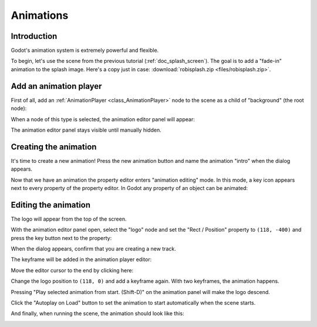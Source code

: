 .. _doc_animations:

Animations
==========

Introduction
------------

Godot's animation system is extremely powerful and flexible.

To begin, let's use the scene from the previous tutorial (:ref:`doc_splash_screen`).
The goal is to add a "fade-in" animation to the splash image. Here's a copy
just in case: :download:`robisplash.zip <files/robisplash.zip>`.

Add an animation player
-----------------------

First of all, add an :ref:`AnimationPlayer <class_AnimationPlayer>`
node to the scene as a child of "background" (the root node):

.. image:: img/robisplash_anim_inspector.png

When a node of this type is selected, the animation editor panel will
appear:

.. image:: img/robisplash_anim_editor.png

The animation editor panel stays visible until manually hidden.

Creating the animation
----------------------

It's time to create a new animation! Press the new animation button and name
the animation "intro" when the dialog appears.

.. image:: img/robisplash_anim_new.png

Now that we have an animation the property editor enters
"animation editing" mode. In this mode, a key icon appears next to
every property of the property editor. In Godot any property of an object
can be animated:

.. image:: img/robisplash_anim_property_keys.png

Editing the animation
---------------------

The logo will appear from the top of the screen.

With the animation editor panel open, select the "logo" node and set the
"Rect / Position" property to ``(118, -400)`` and press the key button next
to the property:

.. image:: img/robisplash_anim_logo_inspector_key.png

When the dialog appears, confirm that you are creating a new track.

The keyframe will be added in the animation player editor:

.. image:: img/robisplash_anim_editor_keyframe.png

Move the editor cursor to the end by clicking here:

.. image:: img/robisplash_anim_editor_track_cursor.png

Change the logo position to ``(118, 0)`` and add a keyframe again. With two
keyframes, the animation happens.

.. image:: img/robisplash_anim_editor_keyframe_2.png

Pressing "Play selected animation from start. (Shift-D)" on the animation panel
will make the logo descend.

.. image:: img/robisplash_anim_editor_play_start.png

Click the "Autoplay on Load" button to set the animation to start automatically
when the scene starts.

.. image:: img/robisplash_anim_editor_autoplay.png

And finally, when running the scene, the animation should look like
this:

.. image:: img/out.gif

